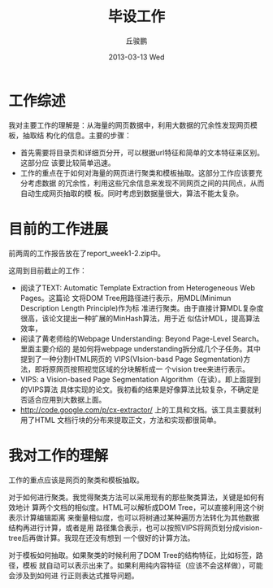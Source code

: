 #+TITLE:     毕设工作
#+AUTHOR:    丘骏鹏
#+EMAIL:     qjp-ch-mail@163.com
#+DATE:      2013-03-13 Wed
#+DESCRIPTION:
#+KEYWORDS:
#+LANGUAGE:  en
#+OPTIONS:   H:3 num:t toc:nil \n:nil @:t ::t |:t ^:t -:t f:t *:t <:t
#+OPTIONS:   TeX:t LaTeX:t skip:nil d:nil todo:t pri:nil tags:not-in-toc
#+INFOJS_OPT: view:nil toc:nil ltoc:t mouse:underline buttons:0 path:http://orgmode.org/org-info.js
#+EXPORT_SELECT_TAGS: export
#+EXPORT_EXCLUDE_TAGS: noexport
#+LINK_UP:   
#+LINK_HOME: 
#+XSLT:

#+latex_class: zh-article
#+options: ^:{}

* 工作综述
我对主要工作的理解是：从海量的网页数据中，利用大数据的冗余性发现网页模板，抽取结
构化的信息。主要的步骤：
- 首先需要将目录页和详细页分开，可以根据url特征和简单的文本特征来区别。这部分应
  该要比较简单迅速。
- 工作的重点在于如何对海量的网页进行聚类和模板抽取。这部分工作应该要充分考虑数据
  的冗余性，利用这些冗余信息来发现不同网页之间的共同点，从而自动生成网页抽取的模
  板。同时考虑到数据量很大，算法不能太复杂。

* 目前的工作进展
前两周的工作报告放在了report_week1-2.zip中。

这周到目前截止的工作：
- 阅读了TEXT: Automatic Template Extraction from Heterogeneous Web Pages。这篇论
  文将DOM Tree用路径进行表示，用MDL(Minimun Description Length Principle)作为标
  准进行聚类。由于直接计算MDL复杂度很高，该论文提出一种扩展的MinHash算法，用于近
  似估计MDL，提高算法效率，
- 阅读了黄老师给的Webpage Understanding: Beyond Page-Level Search。里面主要介绍的
  是如何将webpage understanding拆分成几个子任务。其中提到了一种分割HTML网页的
  VIPS(VIsion-basd Page Segmentation)方法，即将原网页按照视觉区域的分块解析成一
  个vision tree来进行表示。
- VIPS: a Vision-based Page Segmentation Algorithm（在读）。即上面提到的VIPS算法
  具体实现的论文。我初看的结果是好像算法比较复杂，不确定是否适合应用到大数据上面。
- http://code.google.com/p/cx-extractor/ 上的工具和文档。该工具主要就利用了HTML
  文档行块的分布来提取正文，方法和实现都很简单。

* 我对工作的理解
  工作的重点应该是网页的聚类和模板抽取。

  对于如何进行聚类。我觉得聚类方法可以采用现有的那些聚类算法，关键是如何有效地计
  算两个文档的相似度。HTML可以解析成DOM Tree，可以直接利用这个树表示计算编辑距离
  来衡量相似度，也可以将树通过某种遍历方法转化为其他数据结构再进行计算，或者是用
  路径集合表示，也可以按照VIPS将网页划分成vision-tree后再做计算。我现在还没有想到
  一个很好的计算方法。

  对于模板如何抽取。如果聚类的时候利用了DOM Tree的结构特征，比如标签，路径，模板
  就自动可以表示出来了。如果利用纯内容特征（应该不会这样做），可能会涉及到如何进
  行正则表达式推导问题。

